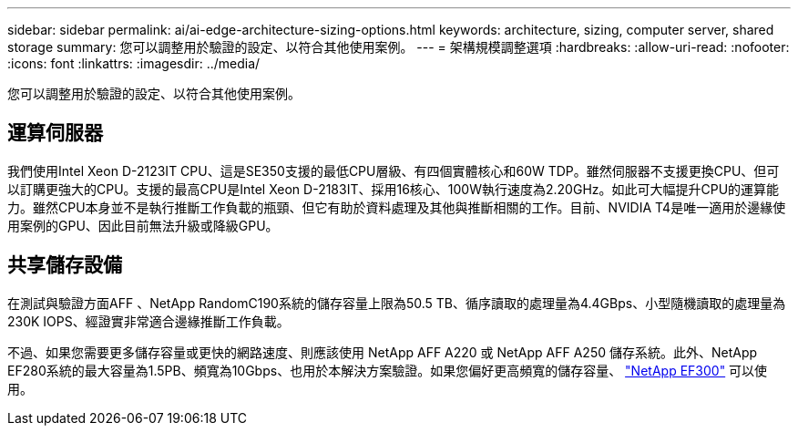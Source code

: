 ---
sidebar: sidebar 
permalink: ai/ai-edge-architecture-sizing-options.html 
keywords: architecture, sizing, computer server, shared storage 
summary: 您可以調整用於驗證的設定、以符合其他使用案例。 
---
= 架構規模調整選項
:hardbreaks:
:allow-uri-read: 
:nofooter: 
:icons: font
:linkattrs: 
:imagesdir: ../media/


[role="lead"]
您可以調整用於驗證的設定、以符合其他使用案例。



== 運算伺服器

我們使用Intel Xeon D-2123IT CPU、這是SE350支援的最低CPU層級、有四個實體核心和60W TDP。雖然伺服器不支援更換CPU、但可以訂購更強大的CPU。支援的最高CPU是Intel Xeon D-2183IT、採用16核心、100W執行速度為2.20GHz。如此可大幅提升CPU的運算能力。雖然CPU本身並不是執行推斷工作負載的瓶頸、但它有助於資料處理及其他與推斷相關的工作。目前、NVIDIA T4是唯一適用於邊緣使用案例的GPU、因此目前無法升級或降級GPU。



== 共享儲存設備

在測試與驗證方面AFF 、NetApp RandomC190系統的儲存容量上限為50.5 TB、循序讀取的處理量為4.4GBps、小型隨機讀取的處理量為230K IOPS、經證實非常適合邊緣推斷工作負載。

不過、如果您需要更多儲存容量或更快的網路速度、則應該使用 NetApp AFF A220 或 NetApp AFF A250 儲存系統。此外、NetApp EF280系統的最大容量為1.5PB、頻寬為10Gbps、也用於本解決方案驗證。如果您偏好更高頻寬的儲存容量、 https://www.netapp.com/pdf.html?item=/media/19339-DS-4082.pdf&v=2021691654["NetApp EF300"^] 可以使用。
